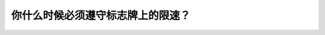.. raw:: html

   <div class="question-page">
   <div class="test-name">加拿大BC省驾照笔试题库(小红书200题在线版)|2024版</div>

.. meta::
   :description: 你什么时候必须遵守标志牌上的限速？
   :keywords: 温哥华驾照笔试,  温哥华驾照,  BC省驾照笔试限速, 标志牌, 时间限制

.. raw:: html

   <div class="question-card">


你什么时候必须遵守标志牌上的限速？
==================================

.. raw:: html

   <hr>

.. image:: /../../../images/driver_test/ca/bc/64.png
   :width: 70%
   :alt: Image for the question
   :class: question-image
   :align: center



.. raw:: html

   <div id="q64" class="quiz">
       <div class="option" id="q64-A" onclick="selectOption('q64', 'A', false)">
           A. 每天上午时至下午时
       </div>
       <div class="option" id="q64-B" onclick="selectOption('q64', 'B', false)">
           B. 在上课天所有时间
       </div>
       <div class="option" id="q64-C" onclick="selectOption('q64', 'C', true)">
           C. 在上课天上午8时至下午5时
       </div>
       <div class="option" id="q64-D" onclick="selectOption('q64', 'D', false)">
           D. 任何时间
       </div>
       <p id="q64-result" class="result"></p>
   </div>

   <hr>

.. dropdown:: ►|explanation|

   记住即可。

.. raw:: html

   <div class="nav-buttons">
       <a href="q63.html" class="button">|prev_question|</a>
       <span class="page-indicator">64 / 200</span>
       <a href="q65.html" class="button">|next_question|</a>
   </div>
   </div>

   </div>

